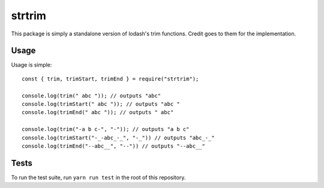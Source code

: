 =======
strtrim
=======

This package is simply a standalone version of lodash's trim functions.
Credit goes to them for the implementation.

Usage
=====

Usage is simple::

    const { trim, trimStart, trimEnd } = require("strtrim");

    console.log(trim(" abc ")); // outputs "abc"
    console.log(trimStart(" abc ")); // outputs "abc "
    console.log(trimEnd(" abc ")); // outputs " abc"

    console.log(trim("-a b c-", "-")); // outputs "a b c"
    console.log(trimStart("-_-abc_-_", "-_")) // outputs "abc_-_"
    console.log(trimEnd("--abc__", "--")) // outputs "--abc__"

Tests
=====

To run the test suite, run ``yarn run test`` in the root of this repository.

